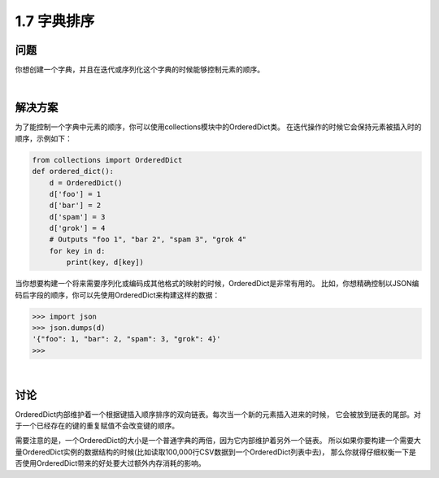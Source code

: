 ================================
1.7 字典排序
================================

----------
问题
----------
你想创建一个字典，并且在迭代或序列化这个字典的时候能够控制元素的顺序。

|

----------
解决方案
----------
为了能控制一个字典中元素的顺序，你可以使用collections模块中的OrderedDict类。
在迭代操作的时候它会保持元素被插入时的顺序，示例如下：

.. code-block:: python

    from collections import OrderedDict
    def ordered_dict():
        d = OrderedDict()
        d['foo'] = 1
        d['bar'] = 2
        d['spam'] = 3
        d['grok'] = 4
        # Outputs "foo 1", "bar 2", "spam 3", "grok 4"
        for key in d:
            print(key, d[key])

当你想要构建一个将来需要序列化或编码成其他格式的映射的时候，OrderedDict是非常有用的。
比如，你想精确控制以JSON编码后字段的顺序，你可以先使用OrderedDict来构建这样的数据：

.. code-block:: python

    >>> import json
    >>> json.dumps(d)
    '{"foo": 1, "bar": 2, "spam": 3, "grok": 4}'
    >>>

|

----------
讨论
----------
OrderedDict内部维护着一个根据键插入顺序排序的双向链表。每次当一个新的元素插入进来的时候，
它会被放到链表的尾部。对于一个已经存在的键的重复赋值不会改变键的顺序。

需要注意的是，一个OrderedDict的大小是一个普通字典的两倍，因为它内部维护着另外一个链表。
所以如果你要构建一个需要大量OrderedDict实例的数据结构的时候(比如读取100,000行CSV数据到一个OrderedDict列表中去)，
那么你就得仔细权衡一下是否使用OrderedDict带来的好处要大过额外内存消耗的影响。
